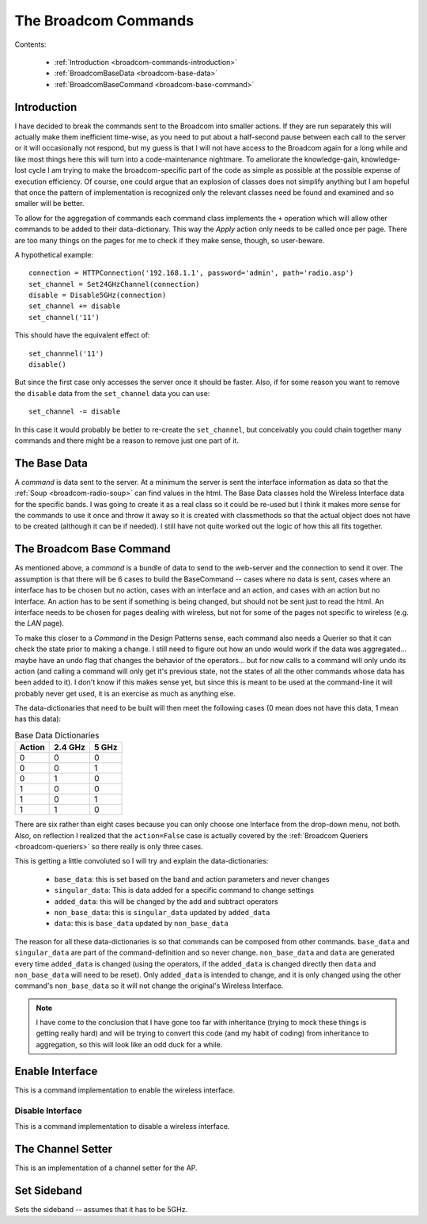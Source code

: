 The Broadcom Commands
=====================

.. currentmodule: apcommand.accesspoints.broadcom.broadcom_commands
.. _broadcom-commands:
Contents:

   * :ref:`Introduction <broadcom-commands-introduction>`
   * :ref:`BroadcomBaseData <broadcom-base-data>`
   * :ref:`BroadcomBaseCommand <broadcom-base-command>`


.. _broadcom-commands-introduction:
Introduction
------------

I have decided to break the commands sent to the Broadcom into smaller actions. If they are run separately this will actually make them inefficient time-wise, as you need to put about a half-second pause between each call to the server or it will occasionally not respond, but my guess is that I will not have access to the Broadcom again for a long while and like most things here this will turn into a code-maintenance nightmare. To ameliorate the knowledge-gain, knowledge-lost cycle I am trying to make the broadcom-specific part of the code as simple as possible at the possible expense of execution efficiency. Of course, one could argue that an explosion of classes does not simplify anything but I am hopeful that once the pattern of implementation is recognized only the relevant classes need be found and examined and so smaller will be better.

To allow for the aggregation of commands each command class implements the ``+`` operation which will allow other commands to be added to their data-dictionary. This way the `Apply` action only needs to be called once per page. There are too many things on the pages for me to check if they make sense, though, so user-beware.

A hypothetical example::

   connection = HTTPConnection('192.168.1.1', password='admin', path='radio.asp')
   set_channel = Set24GHzChannel(connection)
   disable = Disable5GHz(connection)
   set_channel += disable
   set_channel('11')

This should have the equivalent effect of::

    set_channnel('11')
    disable()

But since the first case only accesses the server once it should be faster. Also, if for some reason you want to remove the ``disable`` data from the ``set_channel`` data you can use::

    set_channel -= disable

In this case it would probably be better to re-create the ``set_channel``, but conceivably you could chain together many commands and there might be a reason to remove just one part of it.

.. _broadcom-base-data:
The Base Data
-------------

A *command* is data sent to the server. At a minimum the server is sent the interface information as data so that the :ref:`Soup <broadcom-radio-soup>` can find values in the html. The Base Data classes hold the Wireless Interface data for the specific bands. I was going to create it as a real class so it could be re-used but I think it makes more sense for the commands to use it once and throw it away so it is created with classmethods so that the actual object does not have to be created (although it can be if needed). I still have not quite worked out the logic of how this all fits together.

.. uml::

   BroadcomBaseData -|> BaseClass

.. autosummary::
   :toctree: api

   BroadcomBaseData
   BroadcomBaseData.base_data
   BroadcomBaseData.base_24_ghz_data
   BroadcomBaseData.base_5_ghz_data




.. _broadcom-base-command:
The Broadcom Base Command
-------------------------

As mentioned above, a `command` is a bundle of data to send to the web-server and the connection to send it over. The assumption is that there will be 6 cases to build the BaseCommand -- cases where no data is sent, cases where an interface has to be chosen but no action, cases with an interface and an action, and cases with an action but no interface. An action has to be sent if something is being changed, but should not be sent just to read the html. An interface needs to be chosen for pages dealing with wireless, but not for some of the pages not specific to wireless (e.g. the `LAN` page).

To make this closer to a *Command* in the Design Patterns sense, each command also needs a Querier so that it can check the state prior to making a change. I still need to figure out how an undo would work if the data was aggregated... maybe have an undo flag that changes the behavior of the operators... but for now calls to a command will only undo its action (and calling a command will only get it's previous state, not the states of all the other commands whose data has been added to it). I don't know if this makes sense yet, but since this is meant to be used at the command-line it will probably never get used, it is an exercise as much as anything else.

The data-dictionaries that need to be built will then meet the following cases (0 mean does not have this data, 1 mean has this data):

.. csv-table:: Base Data Dictionaries
   :header: Action,2.4 GHz,5 GHz

   0,0,0
   0,0,1
   0,1,0
   1,0,0
   1,0,1
   1,1,0

There are six rather than eight cases because you can only choose one Interface from the drop-down menu, not both. Also, on reflection I realized that the ``action=False`` case is actually covered by the :ref:`Broadcom Queriers <broadcom-queriers>` so there really is only three cases. 

.. uml::

   BroadcomBaseCommand -|> BaseClass
   BroadcomBaseCommand o- HTTPConnection

.. autosummary::
   :toctree: api

   BroadcomBaseCommand
   BroadcomBaseData.base_data
   BroadcomBaseData.singular_data
   BroadcomBaseData.added_data
   BroadcomBaseData.non_base_data
   BroadcomBaseData.data
   BroadcomBaseData.__add__
   BroadcomBaseData.__sub__
   BroadcomBaseData.undo()

This is getting a little convoluted so I will try and explain the data-dictionaries:

   * ``base_data``: this is set based on the band and action parameters and never changes
   * ``singular_data``: This is data added for a specific command to change settings
   * ``added_data``: this will be changed by the add and subtract operators
   * ``non_base_data``: this is ``singular_data`` updated by ``added_data``
   * ``data``: this is ``base_data`` updated by ``non_base_data``

The reason for all these data-dictionaries is so that commands can be composed from other commands. ``base_data`` and ``singular_data`` are part of the command-definition and so never change. ``non_base_data`` and ``data`` are generated every time ``added_data`` is changed (using the operators, if the ``added_data`` is changed directly then ``data`` and ``non_base_data`` will need to be reset). Only ``added_data`` is intended to change, and it is only changed using the other command's ``non_base_data`` so it will not change the original's Wireless Interface.

.. note:: I have come to the conclusion that I have gone too far with inheritance (trying to mock these things is getting really hard) and will be trying to convert this code (and my habit of coding) from inheritance to aggregation, so this will look like an odd duck for a while.



Enable Interface
----------------

This is a command implementation to enable the wireless interface.

.. uml::

   EnableInterface -|> BroadcomBaseCommand

.. autosummary::
   :toctree: api

   EnableInterface
   EnableInterface.__call__
   EnableInterface.singular_data
   EnableInterface.enable_5_data
   EnableInterface.enable_24_data



Disable Interface
~~~~~~~~~~~~~~~~~

This is a command implementation to disable a wireless interface.

.. uml::

   DisableInterface -|> BroadcomBaseCommand

.. autosummary::
   :toctree: api

   DisableInterface
   DisableInterface.__call__
   DisableInterface.singular_data
   DisableInterface.enable_5_data
   DisableInterface.enable_24_data



The Channel Setter
------------------

This is an implementation of a channel setter for the AP.

.. uml::

   SetChannel -|> BroadcomBaseCommand

.. autosummary::
   :toctree: api

   SetChannel



Set Sideband
------------

Sets the sideband -- assumes that it has to be 5GHz.

.. uml::

   SetSideband -|> BroadcomBaseCommand

.. autosummary::
   :toctree: api

   SetSideband




